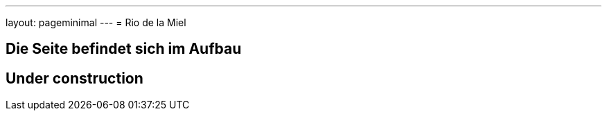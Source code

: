 ---
layout: pageminimal
---
= Rio de la Miel

== Die Seite befindet sich im Aufbau

== Under construction
